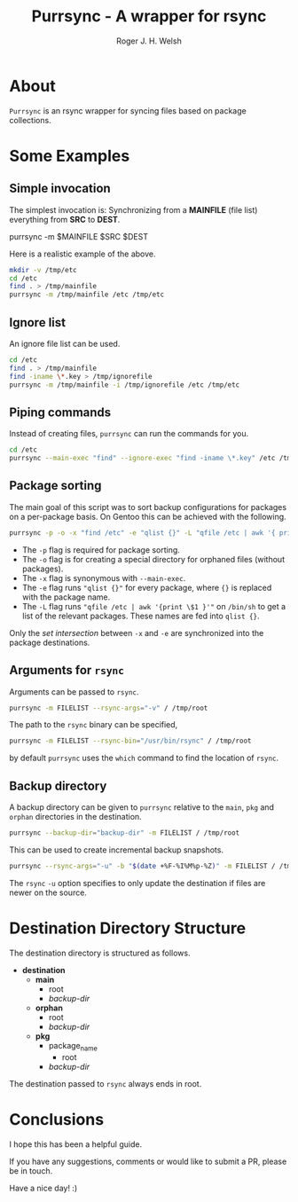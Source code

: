 #+TITLE: Purrsync - A wrapper for rsync
#+AUTHOR: Roger J. H. Welsh
#+EMAIL: rjhwelsh@gmail.com
* About
	=Purrsync= is an rsync wrapper for syncing files based on package collections.
* Some Examples
** Simple invocation
 The simplest invocation is:
 Synchronizing from a *MAINFILE* (file list) everything from *SRC* to *DEST*.
 #+BEGIN_EXAMPLE sh
 purrsync -m $MAINFILE $SRC $DEST
 #+END_EXAMPLE

 Here is a realistic example of the above.
 #+BEGIN_SRC sh
 mkdir -v /tmp/etc
 cd /etc
 find . > /tmp/mainfile
 purrsync -m /tmp/mainfile /etc /tmp/etc
 #+END_SRC
** Ignore list

An ignore file list can be used.
#+BEGIN_SRC sh
cd /etc
find . > /tmp/mainfile
find -iname \*.key > /tmp/ignorefile
purrsync -m /tmp/mainfile -i /tmp/ignorefile /etc /tmp/etc
#+END_SRC

** Piping commands

Instead of creating files, =purrsync= can run the commands for you.
#+BEGIN_SRC sh
cd /etc
purrsync --main-exec "find" --ignore-exec "find -iname \*.key" /etc /tmp/etc
#+END_SRC

** Package sorting

The main goal of this script was to sort backup configurations for packages on a
per-package basis. On Gentoo this can be achieved with the following.

#+BEGIN_SRC sh
purrsync -p -o -x "find /etc" -e "qlist {}" -L "qfile /etc | awk '{ print \$1 }'" / /tmp/etc
#+END_SRC

- The =-p= flag is required for package sorting.
- The =-o= flag is for creating a special directory for orphaned files (without packages).
- The =-x= flag is synonymous with =--main-exec=.
- The =-e= flag runs ="qlist {}"= for every package, where ={}= is replaced with
  the package name.
- The =-L= flag runs ="qfile /etc | awk '{print \$1 }'"= on =/bin/sh= to get a
  list of the relevant packages. These names are fed into =qlist {}=.

Only the /set intersection/ between =-x= and =-e= are synchronized into the
package destinations.

** Arguments for =rsync=
Arguments can be passed to =rsync=.
#+BEGIN_SRC sh
purrsync -m FILELIST --rsync-args="-v" / /tmp/root
#+END_SRC

The path to the =rsync= binary can be specified,
#+BEGIN_SRC sh
purrsync -m FILELIST --rsync-bin="/usr/bin/rsync" / /tmp/root
#+END_SRC
by default =purrsync= uses the =which= command to find the location of =rsync=.

** Backup directory

A backup directory can be given to =purrsync= relative to the =main=, =pkg= and
=orphan= directories in the destination.
#+BEGIN_SRC sh
purrsync --backup-dir="backup-dir" -m FILELIST / /tmp/root
#+END_SRC

This can be used to create incremental backup snapshots.
#+BEGIN_SRC sh
purrsync --rsync-args="-u" -b "$(date +%F-%I%M%p-%Z)" -m FILELIST / /tmp/root
#+END_SRC
The =rsync= =-u= option specifies to only update the destination if files are
newer on the source.

* Destination Directory Structure

The destination directory is structured as follows.

 * *destination*
	 - *main*
		 - root
		 - /backup-dir/
	 - *orphan*
		 - root
		 - /backup-dir/
	 - *pkg*
		 - package_name
			 - root
  		 - /backup-dir/

The destination passed to =rsync= always ends in root.

* Conclusions

I hope this has been a helpful guide.

If you have any suggestions, comments or would like to submit a PR, please be in
touch.

Have a nice day! :)
